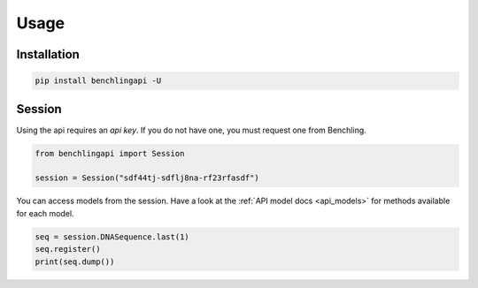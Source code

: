 Usage
=====

Installation
------------

.. code-block:: python

    pip install benchlingapi -U

Session
-------

Using the api requires an *api key*. If you do not have one,
you must request one from Benchling.

.. code-block:: python

    from benchlingapi import Session

    session = Session("sdf44tj-sdflj8na-rf23rfasdf")

You can access models from the session.
Have a look at the :ref:`API model docs <api_models>`
for methods available for each model.

.. code-block::

    seq = session.DNASequence.last(1)
    seq.register()
    print(seq.dump())


